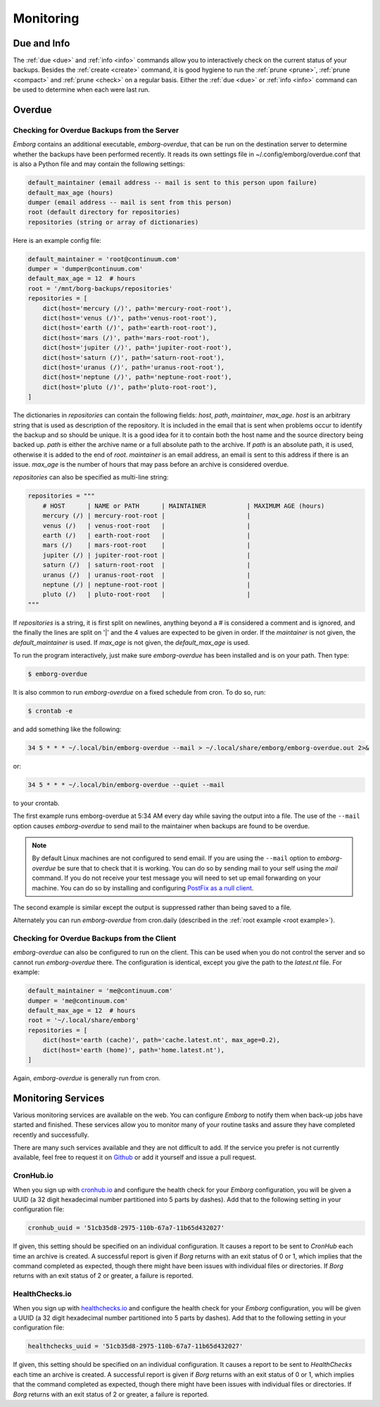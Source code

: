 .. _utilities:
.. _monitoring:

Monitoring
==========


Due and Info
------------

The :ref:`due <due>` and :ref:`info <info>` commands allow you to interactively 
check on the current status of your backups.  Besides the :ref:`create <create>` 
command, it is good hygiene to run the :ref:`prune <prune>`, :ref:`prune 
<compact>` and :ref:`prune <check>` on a regular basis.  Either the :ref:`due 
<due>` or :ref:`info <info>` command can be used to determine when each were 
last run.


.. _emborg_overdue:

Overdue
-------

.. _server_overdue:

Checking for Overdue Backups from the Server
~~~~~~~~~~~~~~~~~~~~~~~~~~~~~~~~~~~~~~~~~~~~

*Emborg* contains an additional executable, *emborg-overdue*, that can be run on 
the destination server to determine whether the backups have been performed 
recently.  It reads its own settings file in ~/.config/emborg/overdue.conf that 
is also a Python file and may contain the following settings:

.. code-block:: text

    default_maintainer (email address -- mail is sent to this person upon failure)
    default_max_age (hours)
    dumper (email address -- mail is sent from this person)
    root (default directory for repositories)
    repositories (string or array of dictionaries)

Here is an example config file:

.. code-block:: python

    default_maintainer = 'root@continuum.com'
    dumper = 'dumper@continuum.com'
    default_max_age = 12  # hours
    root = '/mnt/borg-backups/repositories'
    repositories = [
        dict(host='mercury (/)', path='mercury-root-root'),
        dict(host='venus (/)', path='venus-root-root'),
        dict(host='earth (/)', path='earth-root-root'),
        dict(host='mars (/)', path='mars-root-root'),
        dict(host='jupiter (/)', path='jupiter-root-root'),
        dict(host='saturn (/)', path='saturn-root-root'),
        dict(host='uranus (/)', path='uranus-root-root'),
        dict(host='neptune (/)', path='neptune-root-root'),
        dict(host='pluto (/)', path='pluto-root-root'),
    ]

The dictionaries in *repositories* can contain the following fields: *host*, 
*path*, *maintainer*, *max_age*. *host* is an arbitrary string that is used as 
description of the repository.  It is included in the email that is sent when 
problems occur to identify the backup and so should be unique.  It is a good 
idea for it to contain both the host name and the source directory being backed 
up.  *path* is either the archive name or a full absolute path to the archive.  
If *path* is an absolute path, it is used, otherwise it is added to the end of 
*root*.  *maintainer* is an email address, an email is sent to this address if 
there is an issue.  *max_age* is the number of hours that may pass before an 
archive is considered overdue.

*repositories* can also be specified as multi-line string:

.. code-block:: python

    repositories = """
        # HOST      | NAME or PATH      | MAINTAINER           | MAXIMUM AGE (hours)
        mercury (/) | mercury-root-root |                      |
        venus (/)   | venus-root-root   |                      |
        earth (/)   | earth-root-root   |                      |
        mars (/)    | mars-root-root    |                      |
        jupiter (/) | jupiter-root-root |                      |
        saturn (/)  | saturn-root-root  |                      |
        uranus (/)  | uranus-root-root  |                      |
        neptune (/) | neptune-root-root |                      |
        pluto (/)   | pluto-root-root   |                      |
    """

If *repositories* is a string, it is first split on newlines, anything beyond 
a # is considered a comment and is ignored, and the finally the lines are split 
on '|' and the 4 values are expected to be given in order.  If the *maintainer* 
is not given, the *default_maintainer* is used. If *max_age* is not given, the 
*default_max_age* is used.

To run the program interactively, just make sure *emborg-overdue* has been 
installed and is on your path. Then type:

.. code-block:: bash

    $ emborg-overdue

It is also common to run *emborg-overdue* on a fixed schedule from cron. To do 
so, run:

.. code-block:: bash

    $ crontab -e

and add something like the following:

.. code-block:: text

    34 5 * * * ~/.local/bin/emborg-overdue --mail > ~/.local/share/emborg/emborg-overdue.out 2>&

or:

.. code-block:: text

    34 5 * * * ~/.local/bin/emborg-overdue --quiet --mail

to your crontab.

The first example runs emborg-overdue at 5:34 AM every day while saving the 
output into a file.  The use of the ``--mail`` option causes *emborg-overdue* to 
send mail to the maintainer when backups are found to be overdue.

.. note::

    By default Linux machines are not configured to send email.  If you are 
    using the ``--mail`` option to *emborg-overdue* be sure that to check that 
    it is working.  You can do so by sending mail to your self using the *mail* 
    command.  If you do not receive your test message you will need to set up 
    email forwarding on your machine.  You can do so by installing and 
    configuring `PostFix as a null client
    <http://www.postfix.org/STANDARD_CONFIGURATION_README.html#null_client>`_.

The second example is similar except the output is suppressed rather than being 
saved to a file.

Alternately you can run *emborg-overdue* from cron.daily (described in the 
:ref:`root example <root example>`).


.. _client_overdue:

Checking for Overdue Backups from the Client
~~~~~~~~~~~~~~~~~~~~~~~~~~~~~~~~~~~~~~~~~~~~

*emborg-overdue* can also be configured to run on the client.  This can be used 
when you do not control the server and so cannot run *emborg-overdue* there.  
The configuration is identical, except you give the path to the *latest.nt* 
file.  For example:

.. code-block:: python

    default_maintainer = 'me@continuum.com'
    dumper = 'me@continuum.com'
    default_max_age = 12  # hours
    root = '~/.local/share/emborg'
    repositories = [
        dict(host='earth (cache)', path='cache.latest.nt', max_age=0.2),
        dict(host='earth (home)', path='home.latest.nt'),
    ]

Again, *emborg-overdue* is generally run from cron.


.. _monitoring_services:

Monitoring Services
-------------------

Various monitoring services are available on the web.  You can configure 
*Emborg* to notify them when back-up jobs have started and finished.  These 
services allow you to monitor many of your routine tasks and assure they have 
completed recently and successfully.

There are many such services available and they are not difficult to add.  If 
the service you prefer is not currently available, feel free to request it on 
`Github <https://github.com/KenKundert/emborg/issues>`_ or add it yourself and 
issue a pull request.

.. _cronhub:

CronHub.io
~~~~~~~~~~

When you sign up with `cronhub.io <https://cronhub.io>`_ and configure the 
health check for your *Emborg* configuration, you will be given a UUID (a 32 
digit hexadecimal number partitioned into 5 parts by dashes).  Add that to the 
following setting in your configuration file:

.. code-block:: python

    cronhub_uuid = '51cb35d8-2975-110b-67a7-11b65d432027'

If given, this setting should be specified on an individual configuration.  It 
causes a report to be sent to *CronHub* each time an archive is created.  
A successful report is given if *Borg* returns with an exit status of 0 or 1, 
which implies that the command completed as expected, though there might have 
been issues with individual files or directories.  If *Borg* returns with an 
exit status of 2 or greater, a failure is reported.


.. _healthchecks:

HealthChecks.io
~~~~~~~~~~~~~~~

When you sign up with `healthchecks.io <https://healthchecks.io>`_ and configure 
the health check for your *Emborg* configuration, you will be given a UUID (a 32 
digit hexadecimal number partitioned into 5 parts by dashes).  Add that to the 
following setting in your configuration file:

.. code-block:: python

    healthchecks_uuid = '51cb35d8-2975-110b-67a7-11b65d432027'

If given, this setting should be specified on an individual configuration.  It 
causes a report to be sent to *HealthChecks* each time an archive is created.  
A successful report is given if *Borg* returns with an exit status of 0 or 1, 
which implies that the command completed as expected, though there might have 
been issues with individual files or directories.  If *Borg* returns with an 
exit status of 2 or greater, a failure is reported.
